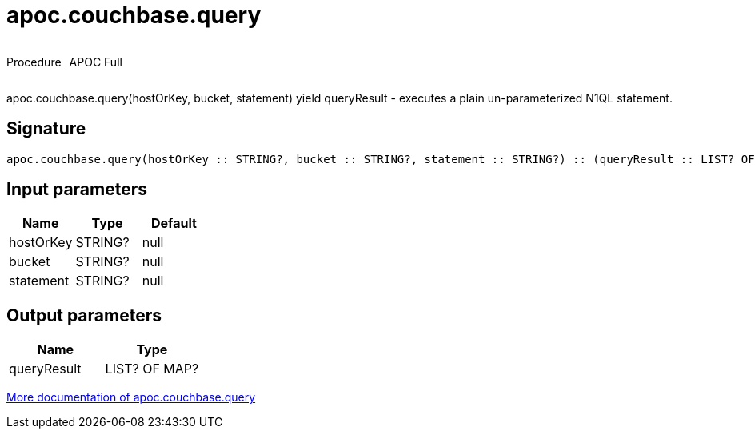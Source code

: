 ////
This file is generated by DocsTest, so don't change it!
////

= apoc.couchbase.query
:description: This section contains reference documentation for the apoc.couchbase.query procedure.



++++
<div style='display:flex'>
<div class='paragraph type procedure'><p>Procedure</p></div>
<div class='paragraph release full' style='margin-left:10px;'><p>APOC Full</p></div>
</div>
++++

apoc.couchbase.query(hostOrKey, bucket, statement) yield queryResult - executes a plain un-parameterized N1QL statement.

== Signature

[source]
----
apoc.couchbase.query(hostOrKey :: STRING?, bucket :: STRING?, statement :: STRING?) :: (queryResult :: LIST? OF MAP?)
----

== Input parameters
[.procedures, opts=header]
|===
| Name | Type | Default 
|hostOrKey|STRING?|null
|bucket|STRING?|null
|statement|STRING?|null
|===

== Output parameters
[.procedures, opts=header]
|===
| Name | Type 
|queryResult|LIST? OF MAP?
|===

xref::database-integration/couchbase.adoc[More documentation of apoc.couchbase.query,role=more information]

